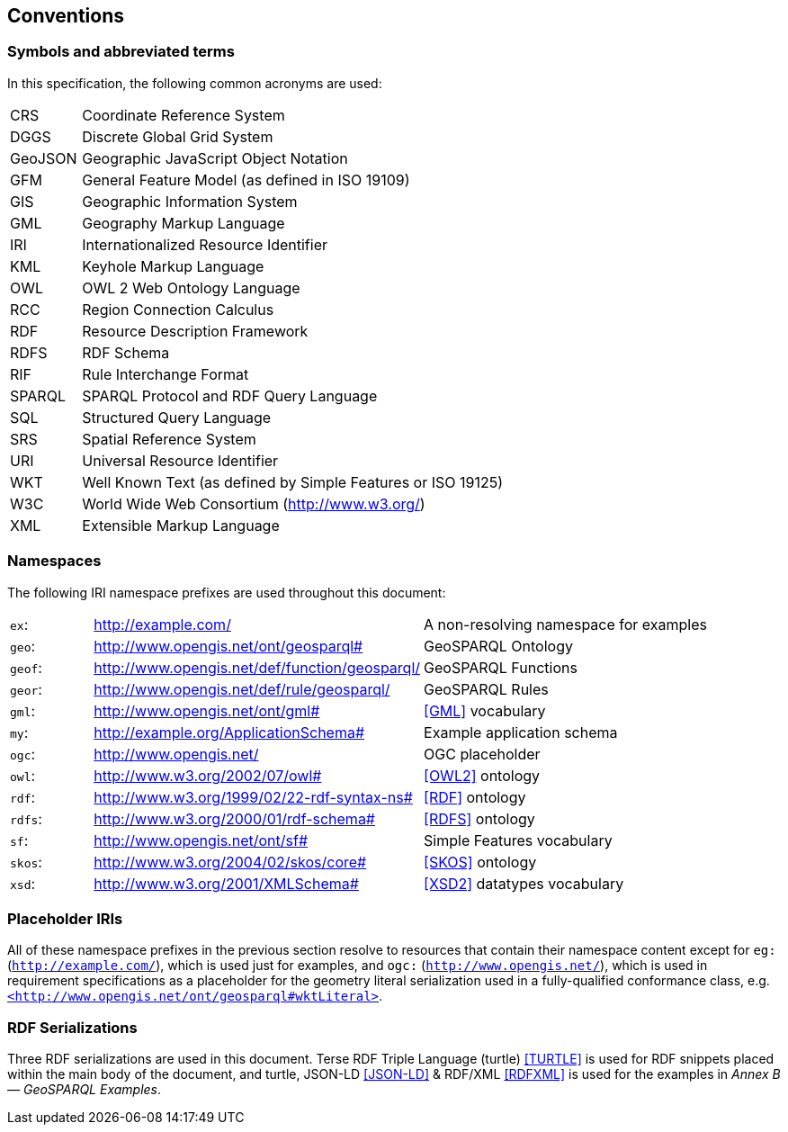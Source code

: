 == Conventions

=== Symbols and abbreviated terms

In this specification, the following common acronyms are used:

[%unnumbered]
[frame=none, grid=none, cols="1, 6"]
|===
| CRS | Coordinate Reference System
| DGGS | Discrete Global Grid System
| GeoJSON | Geographic JavaScript Object Notation
| GFM | General Feature Model (as defined in ISO 19109)
| GIS | Geographic Information System
| GML | Geography Markup Language
| IRI | Internationalized Resource Identifier
| KML | Keyhole Markup Language
| OWL | OWL 2 Web Ontology Language
| RCC | Region Connection Calculus
| RDF | Resource Description Framework
| RDFS | RDF Schema
| RIF | Rule Interchange Format
| SPARQL | SPARQL Protocol and RDF Query Language
| SQL | Structured Query Language
| SRS | Spatial Reference System
| URI | Universal Resource Identifier
| WKT | Well Known Text (as defined by Simple Features or ISO 19125) 
| W3C | World Wide Web Consortium (http://www.w3.org/)
| XML | Extensible Markup Language
|===

=== Namespaces

The following IRI namespace prefixes are used throughout this document:

[%unnumbered]
[frame=none, grid=none, cols="1, 4, 4"]
|===
| `ex`: | http://example.com/ | A non-resolving namespace for examples
| `geo`: | http://www.opengis.net/ont/geosparql# | GeoSPARQL Ontology
| `geof`: | http://www.opengis.net/def/function/geosparql/ | GeoSPARQL Functions
| `geor`: | http://www.opengis.net/def/rule/geosparql/ | GeoSPARQL Rules
| `gml`: | http://www.opengis.net/ont/gml# | <<GML>> vocabulary
| `my`: | http://example.org/ApplicationSchema# | Example application schema
| `ogc`: | http://www.opengis.net/ | OGC placeholder
| `owl`: | http://www.w3.org/2002/07/owl# | <<OWL2>> ontology
| `rdf`: | http://www.w3.org/1999/02/22-rdf-syntax-ns# | <<RDF>> ontology
| `rdfs`: | http://www.w3.org/2000/01/rdf-schema# | <<RDFS>> ontology
| `sf`: | http://www.opengis.net/ont/sf# | Simple Features vocabulary
| `skos`: | http://www.w3.org/2004/02/skos/core# | <<SKOS>> ontology
| `xsd`: | http://www.w3.org/2001/XMLSchema# | <<XSD2>> datatypes vocabulary
|===

=== Placeholder IRIs

All of these namespace prefixes in the previous section resolve to resources that contain their namespace content except for `eg:` (`http://example.com/`), which is used just for examples, and `ogc:` (`http://www.opengis.net/`), which is used in requirement specifications as a placeholder for the geometry literal serialization used in a fully-qualified conformance class, e.g. http://www.opengis.net/ont/geosparql#wktLiteral[`+<http://www.opengis.net/ont/geosparql#wktLiteral>+`].

=== RDF Serializations

Three RDF serializations are used in this document. Terse RDF Triple Language (turtle) <<TURTLE>> is used for RDF snippets placed within the main body of the document, and turtle, JSON-LD <<JSON-LD>> & RDF/XML <<RDFXML>> is used for the examples in _Annex B — GeoSPARQL Examples_.

